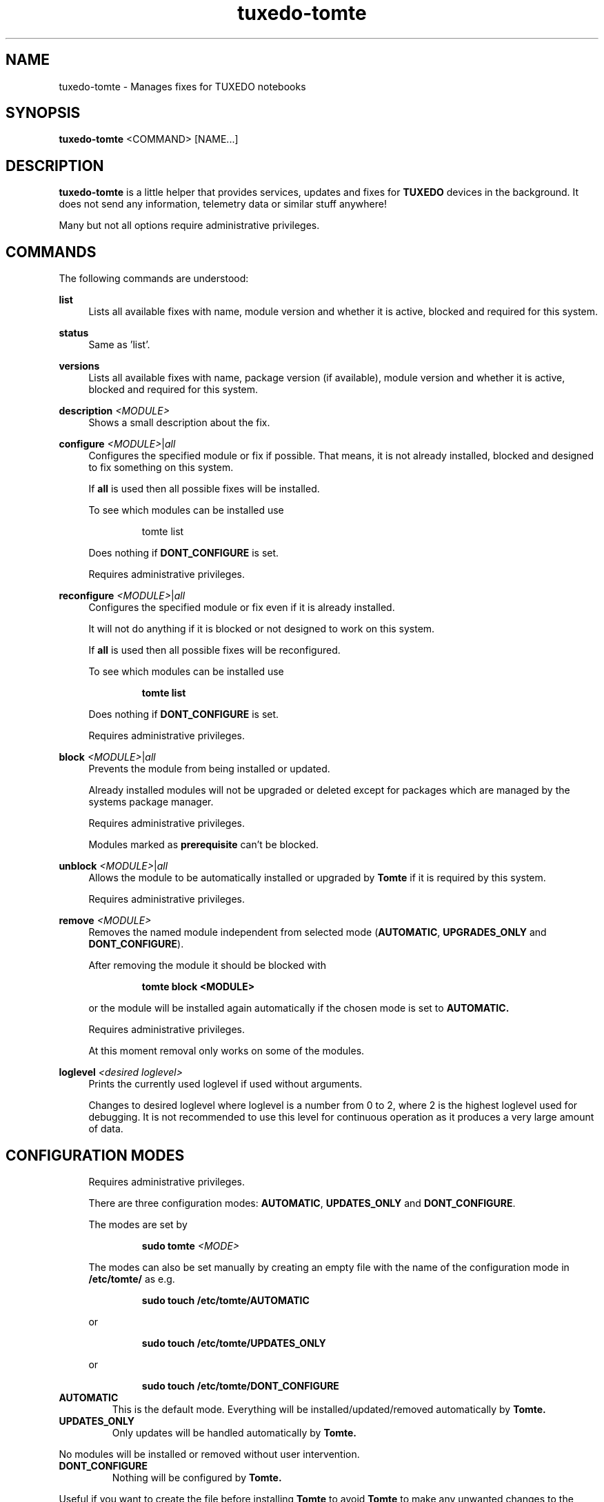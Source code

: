 .TH tuxedo-tomte 1
.SH "NAME"
tuxedo-tomte \- Manages fixes for TUXEDO notebooks
.SH "SYNOPSIS"
\fBtuxedo-tomte\fR <COMMAND> [NAME...]
.SH "DESCRIPTION"
.PP
\fBtuxedo-tomte\fR
is a little helper that provides services, updates and fixes for
.B TUXEDO
devices in the background\&. It does not send any information, telemetry
data or similar stuff anywhere!
.P
Many but not all options require administrative privileges\&.
.SH "COMMANDS"
.PP
The following commands are understood:
.PP
\fBlist\fR
.RS 4
Lists all available fixes with name, module version and whether it is active,
blocked and required for this system\&.
.RE
.PP
\fBstatus\fR
.RS 4
Same as 'list'\&.
.RE
.PP
\fBversions\fR
.RS 4
Lists all available fixes with name, package version (if available), module
version and whether it is active, blocked and required for this system\&.
.RE

.PP
\fBdescription \fR\fI<MODULE>\fR
.RS 4
Shows a small description about the fix\&.
.RE
.PP
\fBconfigure \fI<MODULE>\fR|\fIall\fR
.RS 4
Configures the specified module or fix if possible\&. That means, it is not
already installed, blocked and designed to fix something on this system\&.
.P
If \fBall\fR is used then all possible fixes will be installed\&.
.P
To see which modules can be installed use
.IP
tomte list
.LP
Does nothing if \fBDONT_CONFIGURE\fR is set\&.
.P
Requires administrative privileges\&.
.RE
.PP
\fBreconfigure \fI<MODULE>\fR|\fIall\fR
.RS 4
Configures the specified module or fix even if it is already installed\&.
.P
It will not do anything if it is blocked or not designed to work on this
system\&.
.P
If \fBall\fR is used then all possible fixes will be reconfigured\&.
.P
To see which modules can be installed use
.IP
\fBtomte \fBlist\fR
.LP
Does nothing if \fBDONT_CONFIGURE\fR is set\&.
.P
Requires administrative privileges\&.
.RE
.PP
\fBblock \fI<MODULE>\fR|\fIall\fR
.RS 4
Prevents the module from being installed or updated\&.
.P
Already installed modules will not be upgraded or deleted except for packages which are
managed by the systems package manager\&.
.P
Requires administrative privileges\&.
.P
Modules marked as
.B prerequisite
can't be blocked\&.
.RE
.PP
\fBunblock \fI<MODULE>\fR|\fIall\fR
.RS 4
Allows the module to be automatically installed or upgraded by
.B Tomte
if it is required by this system\&.
.P
Requires administrative privileges\&.
.RE
.PP
\fBremove \fI<MODULE>\fR
.RS 4
Removes the named module independent from selected mode
(\fBAUTOMATIC\fR, \fBUPGRADES_ONLY\fR and \fBDONT_CONFIGURE\fR)\&.
.P
After removing the module it should be blocked with
.IP
\fBtomte \fBblock \fB<MODULE>\fR
.LP
or the module will be installed again automatically if the chosen mode is set
to
.B AUTOMATIC\&.
.P
Requires administrative privileges\&.
.P
At this moment removal only works on some of the modules\&.
.RE
.PP
\fBloglevel \fI<desired loglevel>\fR
.RS 4
Prints the currently used loglevel if used without arguments\&.
.P
Changes to desired loglevel where loglevel is a number from 0 to 2,
where 2 is the highest loglevel used for debugging. It is not recommended
to use this level for continuous operation as it produces a very large amount
of data\&.
.RE
.PP
.SH "CONFIGURATION MODES"
.RS 4
Requires administrative privileges\&.
.P
There are three configuration modes: \fBAUTOMATIC\fR, \fBUPDATES_ONLY\fR and
\fBDONT_CONFIGURE\fR\&.
.P
The modes are set by
.IP
\fBsudo tomte \fI<MODE>\fR
.LP
The modes can also be set manually by creating an empty file with the name of
the configuration mode in
.BR /etc/tomte/ \&
as e.g.
.IP
\fBsudo touch /etc/tomte/AUTOMATIC\fP
.LP
or
.IP
\fBsudo touch /etc/tomte/UPDATES_ONLY\fP
.LP
or
.IP
\fBsudo touch /etc/tomte/DONT_CONFIGURE\fP
.LP
.RE
.TP
\fBAUTOMATIC\fR
This is the default mode. Everything will be installed/updated/removed
automatically by
.B Tomte\&.
.RE
.TP
\fBUPDATES_ONLY\fR
Only updates will be handled automatically by
.B Tomte.
.P
No modules will be installed or removed without user intervention\&.
.RE
.TP
\fBDONT_CONFIGURE\fR
Nothing will be configured by
.B Tomte.
.P
Useful if you want to create the file before installing
.B Tomte
to avoid
.B Tomte
to make any unwanted changes to the
system or to set Tomte on hold after having the configuration you want\&.
.RE
.PP
.SH "TUXEDO FAI INSTALLATION"
.RS 4
Everything will be installed automatically. After a FAI installation, the
system should be ready to go. If new fixes should become necessary, these will
be installed automatically\&.
.RE
.PP
.SH "INSTALLATION ON VANILLA SYSTEM"
.RS 4
Everything will be installed automatically. It might take a few minutes until
everything is installed. Messages will appear on the desktop\&.
.P
Interrupting the installation might damage the system\&.
.P
If the files \fBAUTOMATIC\fR, \fBUPDATES_ONLY\fR or \fBDONT_CONFIGURE\fR are created in
/etc/tomte/ then the installation will act accordingly.
.RE
.PP
.SH "INSTALLATION WITHOUT MODIFICATIONS"
.RS 4
If creating a file \fB/etc/tomte/DONT_CONFIGURE\fR and installing
.B Tomte
afterwards,
.B Tomte
will configure only the TUXEDO repositories and mirrors\&.
To find out which fixes are available to the system
.IP
      \fBtomte \fBlist\fP
.LP
Then to install a required fix
.IP
      \fBtomte \fBconfigure \fI<MODULE>\fR
.LP
.RE
.PP
.SH "POSSIBLE WORKFLOW"
.RS 4
Just install
.B Tomte
, it will take care of all the fixes your system requires
and it also installs the
.B TUXEDO
kernel which brings all the required drivers\&.
.P
If you don't want
.B Tomte
to make any modifications on your system or you want
to keep your specific kernel, you could create the file DONT_CONFIGURE in
.BR /etc/tomte/ \&
and
.B Tomte
will not make any modifications on the system, except for
the required repositories and Debian mirrors\&.
.P
Afterwards you could list the required fixes with
.IP
      \fBtomte \fBlist\fP
.LP
block the fixes you don't want on your system with
.IP
      \fBsudo \fBtomte \fBblock \fI<MODULE>\fP
.LP
and set the
.B Tomte
installation mode to AUTOMATIC or UPDATES_ONLY with
.IP
      \fBsudo \fBtomte \fBAUTOMATIC\fP
.LP
or
.IP
      \fBsudo \fBtomte \fBUPDATES_ONLY\fP
.LP
Alternatively you could install the fixes you want manually by using
.IP
      \fBsudo \fBtomte \fBconfigure \fI<MODULE>\fP
.LP
.RE
.PP
.SH "FILES"
.TP
/etc/tomte/tomte.cfg
The
.B Tomte
configuration file.
.TP
/var/log/tomte/tomte.log
The
.B Tomte
logfile.
.TP
/etc/tomte/DONT_CONFIGURE
File, if present, inhibits
.B Tomte
to configure anything except for the
.B prerequisite
modules.
.TP
/etc/tomte/UPDATES_ONLY
File, if present, makes
.B Tomte
to allow updates only.
.TP
/etc/tomte/AUTOMATIC
File, if present, lets
.B Tomte
configure everything automatically.

